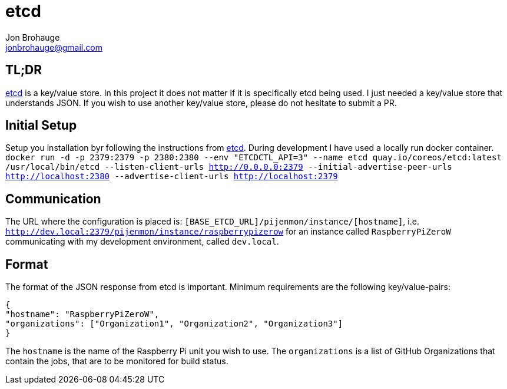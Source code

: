 = etcd
Jon Brohauge <jonbrohauge@gmail.com>
:linkattrs:

== TL;DR

https://coreos.com/etcd/[etcd, window="_blank"] is a key/value store.
In this project it does not matter if it is specifically etcd being used.
I just needed a key/value store that understands JSON.
If you wish to use another key/value store, please do not hesitate to submit a PR.

== Initial Setup

Setup you installation byr following the instructions from https://coreos.com/etcd/[etcd, window="_blank"].
During development I have used a locally run docker container.
`docker run -d -p 2379:2379 -p 2380:2380 --env "ETCDCTL_API=3" --name etcd quay.io/coreos/etcd:latest /usr/local/bin/etcd --listen-client-urls http://0.0.0.0:2379 --initial-advertise-peer-urls http://localhost:2380 --advertise-client-urls http://localhost:2379`

== Communication

The URL where the configuration is placed is: `[BASE_ETCD_URL]/pijenmon/instance/[hostname]`,
 i.e. `http://dev.local:2379/pijenmon/instance/raspberrypizerow` for an instance called `RaspberryPiZeroW` communicating with my development environment, called `dev.local`.

== Format

The format of the JSON response from etcd is important. Minimum requirements are the following key/value-pairs:
[source,json]
----
{
"hostname": "RaspberryPiZeroW",
"organizations": ["Organization1", "Organization2", "Organization3"]
}
----

The `hostname` is the name of the Raspberry Pi unit you wish to use.
The `organizations` is a list of GitHub Organizations that contain the jobs, that are to be monitored for build status.

